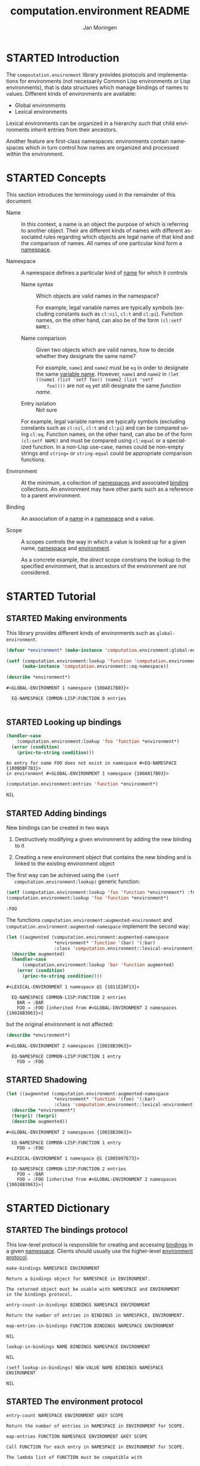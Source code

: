 #+TITLE:    computation.environment README
#+AUTHOR:   Jan Moringen
#+EMAIL:    jmoringe@techfak.uni-bielefeld.de
#+LANGUAGE: en

#+SEQ_TODO: TODO STARTED | DONE
#+OPTIONS: num:nil

* STARTED Introduction

  The ~compoutation.environment~ library provides protocols and
  implementations for environments (not necessarily Common Lisp
  environments or Lisp environments), that is data structures which
  manage bindings of names to values. Different kinds of environments
  are available:

  + Global environments
  + Lexical environments

  Lexical environments can be organized in a hierarchy such that child
  environments inherit entries from their ancestors.

  Another feature are first-class namespaces: environments contain
  namespaces which in turn control how names are organized and
  processed within the environment.

* STARTED Concepts

  This section introduces the terminology used in the remainder of
  this document.

  + <<glossary:name>> Name :: In this context, a name is an object the
       purpose of which is referring to another object. Their are
       different kinds of names with different associated rules
       regarding which objects are legal name of that kind and the
       comparison of names. All names of one particular kind form a
       [[glossary:namespace][namespace]].

  + <<glossary:namespace>> Namespace :: A namespace defines a
       particular kind of [[glossary:name][name]] for which it controls

    + <<glossary:name-syntax>> Name syntax :: Which objects are valid
         names in the namespace?

         For example, legal variable names are typically symbols
         (excluding constants such as ~cl:nil~, ~cl:t~ and
         ~cl:pi~). Function names, on the other hand, can also be of
         the form ~(cl:setf NAME)~.

    + <<glossary:name-comparison>> Name comparison :: Given two
         objects which are valid names, how to decide whether they
         designate the same name?

         For example, ~name1~ and ~name2~ must be ~eq~ in order to
         designate the same [[glossary:name][variable name]]. However, ~name1~ and
         ~name2~ in ~(let ((name1 (list 'setf foo)) (name2 (list 'setf
         foo))))~ are not ~eq~ yet still designate the same /function
         name/.

    + Entry isolation :: Not sure

    For example, legal variable names are typically symbols (excluding
    constants such as ~cl:nil~, ~cl:t~ and ~cl:pi~) and can be
    compared using ~cl:eq~. Function names, on the other hand, can
    also be of the form ~(cl:setf NAME)~ and must be compared using
    ~cl:equal~ or a specialized function. In a non-Lisp use-case,
    names could be non-empty strings and ~string=~ or
    ~string-equal~ could be appropriate comparison functions.

  + <<glossary:environment>> Environment :: At the minimum, a
       collection of [[glossary:namespace][namespaces]] and associated [[glossary:binding][binding]] collections. An
       environment may have other parts such as a reference to a
       parent environment.

  + <<glossary:binding>> Binding :: An association of a [[glossary:name][name]] in a
       [[glossary:namespace][namespace]] and a value.

  + <<glossary:scope>> Scope :: A scopes controls the way in which a
       value is looked up for a given name, [[glossary:namespace][namespace]] and [[glossary:environment][environment]].

       As a concrete example, the /direct/ scope constrains the lookup
       to the specified environment, that is ancestors of the
       environment are not considered.

* STARTED Tutorial

  #+BEGIN_SRC lisp :exports results :results silent
    (ql:quickload :computation.environment)
  #+END_SRC

** STARTED Making environments

   This library provides different kinds of environments such as
   ~global-environment~.

   #+BEGIN_SRC lisp :exports both :results output
     (defvar *environment* (make-instance 'computation.environment:global-environment))

     (setf (computation.environment:lookup 'function 'computation.environment:namespace *environment*)
           (make-instance 'computation.environment::eq-namespace))

     (describe *environment*)
   #+END_SRC

   #+RESULTS:
   : #<GLOBAL-ENVIRONMENT 1 namespace {100A817B03}>
   :
   :   EQ-NAMESPACE COMMON-LISP:FUNCTION 0 entries
   :

** STARTED Looking up bindings

   #+BEGIN_SRC lisp :exports both
     (handler-case
         (computation.environment:lookup 'foo 'function *environment*)
       (error (condition)
         (princ-to-string condition)))
   #+END_SRC

   #+RESULTS:
   : An entry for name FOO does not exist in namespace #<EQ-NAMESPACE {100BDBF7B3}>
   : in environment #<GLOBAL-ENVIRONMENT 1 namespace {100A817B03}>

   #+BEGIN_SRC lisp :exports both
     (computation.environment:entries 'function *environment*)
   #+END_SRC

   #+RESULTS:
   : NIL

** STARTED Adding bindings

   New bindings can be created in two ways

   1. Destructively modifying a given environment by adding the new
      binding to it

   2. Creating a new environment object that contains the new binding
      and is linked to the existing environment object

   The first way can be achieved using the ~(setf
   computation.environment:lookup)~ generic function:

   #+BEGIN_SRC lisp :exports both
     (setf (computation.environment:lookup 'foo 'function *environment*) :foo)
     (computation.environment:lookup 'foo 'function *environment*)
   #+END_SRC

   #+RESULTS:
   : :FOO

   The functions ~computation.environment:augmented-environment~ and
   ~computation.environment:augmented-namespace~ implement the second
   way:

   #+BEGIN_SRC lisp :exports both :results output
     (let ((augmented (computation.environment:augmented-namespace
                       *environment* 'function '(bar) '(:bar)
                       :class 'computation.environment::lexical-environment)))
       (describe augmented)
       (handler-case
           (computation.environment:lookup 'bar 'function augmented)
         (error (condition)
           (princ-to-string condition))))
   #+END_SRC

   #+RESULTS:
   : #<LEXICAL-ENVIRONMENT 1 namespace @1 {1011E28F13}>
   :
   :   EQ-NAMESPACE COMMON-LISP:FUNCTION 2 entries
   :     BAR → :BAR
   :     FOO → :FOO [inherited from #<GLOBAL-ENVIRONMENT 2 namespaces {10028B3063}>]

   but the original environment is not affected:

   #+BEGIN_SRC lisp :exports both :results output
     (describe *environment*)
   #+END_SRC

   #+RESULTS:
   : #<GLOBAL-ENVIRONMENT 2 namespaces {10028B3063}>
   :
   :   EQ-NAMESPACE COMMON-LISP:FUNCTION 1 entry
   :     FOO → :FOO

** STARTED Shadowing

   #+BEGIN_SRC lisp :exports both :results output
     (let ((augmented (computation.environment:augmented-namespace
                       *environment* 'function '(foo) '(:bar)
                       :class 'computation.environment::lexical-environment)))
       (describe *environment*)
       (terpri) (terpri)
       (describe augmented))
   #+END_SRC

   #+RESULTS:
   #+begin_example
   #<GLOBAL-ENVIRONMENT 2 namespaces {10028B3063}>

     EQ-NAMESPACE COMMON-LISP:FUNCTION 1 entry
       FOO → :FOO

   #<LEXICAL-ENVIRONMENT 1 namespace @1 {1005097E73}>

     EQ-NAMESPACE COMMON-LISP:FUNCTION 2 entries
       FOO → :BAR
       FOO → :FOO [inherited from #<GLOBAL-ENVIRONMENT 2 namespaces {10028B3063}>]
   #+end_example

* STARTED Dictionary

  #+BEGIN_SRC lisp :results none :exports none :session "doc"
    #.(progn
        #1=(ql:quickload '(:computation.environment :alexandria :split-sequence))
        '#1#)
    ,#+no (defun doc (symbol kind)
      (let* ((lambda-list (sb-introspect:function-lambda-list symbol))
             (string      (documentation symbol kind))
             (lines       (split-sequence:split-sequence #\Newline string))
             (trimmed     (mapcar (alexandria:curry #'string-left-trim '(#\Space)) lines)))
        (format t "~~~(~A~)~~ src_lisp[:exports code]{~<~{~A~^ ~}~:@>}~2%~{~A~^~%~}"
                symbol (list lambda-list) trimmed)))
    (in-package #:cl-user)

    (defun doc (symbol kind)
      (let* ((lambda-list (sb-introspect:function-lambda-list symbol))
             (string      (documentation symbol kind))
             (trimmed     (text.documentation-string.parser::remove-common-leading-whitespace string)))
        (format t "~(~A~) ~<~{~A~^ ~}~:@>~2%"
                symbol (list lambda-list))
        (text.documentation-string.parser::render-org 'list (text.documentation-string.parser::parse trimmed) *standard-output*)))
  #+END_SRC

** STARTED The bindings protocol

   This low-level protocol is responsible for creating and accessing
   [[glossary:binding][bindings]] in a given [[glossary:namespace][namespace]]. Clients should usually use the
   higher-level [[#sec:dictionary-environment-protocol][environment protocol]].

   <<generic-function:make-bindings>>
   #+BEGIN_SRC lisp :results value :exports results :session "doc"
     (doc 'computation.environment:make-bindings 'function)
   #+END_SRC

   #+RESULTS:
   : make-bindings NAMESPACE ENVIRONMENT
   :
   : Return a bindings object for NAMESPACE in ENVIRONMENT.
   :
   : The returned object must be usable with NAMESPACE and ENVIRONMENT
   : in the bindings protocol.

   <<generic-function:entry-count-in-bindings>>
   #+BEGIN_SRC lisp :results value :exports results :session "doc"
     (doc 'computation.environment:entry-count-in-bindings 'function)
   #+END_SRC

   #+RESULTS:
   : entry-count-in-bindings BINDINGS NAMESPACE ENVIRONMENT
   :
   : Return the number of entries in BINDINGS in NAMESPACE, ENVIRONMENT.

   <<generic-function:map-entries-in-bindings>>
   #+BEGIN_SRC lisp :results value :exports results :session "doc"
     (doc 'computation.environment:map-entries-in-bindings 'function)
   #+END_SRC

   #+RESULTS:
   : map-entries-in-bindings FUNCTION BINDINGS NAMESPACE ENVIRONMENT
   :
   : NIL

   <<generic-function:lookup-in-bindings>>
   #+BEGIN_SRC lisp :results value :exports results :session "doc"
     (doc 'computation.environment:lookup-in-bindings 'function)
   #+END_SRC

   #+RESULTS:
   : lookup-in-bindings NAME BINDINGS NAMESPACE ENVIRONMENT
   :
   : NIL

   <<generic-function:setf-lookup-in-bindings>>
   #+BEGIN_SRC lisp :results value :exports results :session "doc"
     (doc '(setf computation.environment:lookup-in-bindings) 'function)
   #+END_SRC

   #+RESULTS:
   : (setf lookup-in-bindings) NEW-VALUE NAME BINDINGS NAMESPACE ENVIRONMENT
   :
   : NIL


** STARTED The environment protocol
   :PROPERTIES:
   :CUSTOM_ID: sec:dictionary-environment-protocol
   :END:

   <<generic-function:entry-count>>
   #+BEGIN_SRC lisp :results value :exports results :session "doc"
     (doc 'computation.environment:entry-count 'function)
   #+END_SRC

   #+RESULTS:
   : entry-count NAMESPACE ENVIRONMENT &KEY SCOPE
   :
   : Return the number of entries in NAMESPACE in ENVIRONMENT for SCOPE.

   <<generic-function:map-entries>>
   #+BEGIN_SRC lisp :results value :exports results :session "doc"
     (doc 'computation.environment:map-entries 'function)
   #+END_SRC

   #+RESULTS:
   : map-entries FUNCTION NAMESPACE ENVIRONMENT &KEY SCOPE
   :
   : Call FUNCTION for each entry in NAMESPACE in ENVIRONMENT for SCOPE.
   :
   : The lambda list of FUNCTION must be compatible with
   :
   : (name value container)

   <<generic-function:entries>>
   #+BEGIN_SRC lisp :results value :exports results :session "doc"
     (doc 'computation.environment:entries 'function)
   #+END_SRC

   #+RESULTS:
   : entries NAMESPACE ENVIRONMENT &KEY SCOPE
   :
   : Return entries in NAMESPACE in ENVIRONMENT for SCOPE as an alist.

   <<generic-function:lookup>>
   #+BEGIN_SRC lisp :results value :exports results :session "doc"
     (doc 'computation.environment:lookup 'function)
   #+END_SRC

   #+RESULTS:
   #+begin_example
   lookup NAME NAMESPACE ENVIRONMENT &KEY IF-DOES-NOT-EXIST SCOPE

   Lookup and return the value for NAME in NAMESPACE in ENVIRONMENT for SCOPE.

   Return three values: 1) the found value (subject to
   IF-DOES-NOT-EXIST) 2) a Boolean indicating whether a value exists
   3) the environment in which the value was found.

   SCOPE controls which bindings are considered. Examples of scopes
   include binding directly contained in ENVIRONMENT and bindings
   contained in ENVIRONMENT or any of its ancestor environments.

   IF-DOES-NOT-EXIST controls the behavior in case such a value does
   not exist.
   #+end_example

   <<generic-function:setf-lookup>>
   #+BEGIN_SRC lisp :results value :exports results :session "doc"
     (doc '(setf computation.environment:lookup) 'function)
   #+END_SRC

   #+RESULTS:
   : (setf lookup) NEW-VALUE NAME NAMESPACE ENVIRONMENT &KEY IF-DOES-NOT-EXIST
   :
   : Set the value of NAME in NAMESPACE in ENVIRONMENT to NEW-VALUE.

   <<generic-function:make-or-update>>
   #+BEGIN_SRC lisp :results value :exports results :session "doc"
     (doc 'computation.environment:make-or-update 'function)
   #+END_SRC

   #+RESULTS:
   #+begin_example
   make-or-update NAME NAMESPACE ENVIRONMENT MAKE-CONT UPDATE-CONT &KEY SCOPE

   Use MAKE-CONT or UPDATE-CONT to set NAME in NAMESPACE in ENVIRONMENT for SCOPE.

   Return four values: 1) the new value of NAME in NAMESPACE in
   ENVIRONMENT 2) a Boolean indicating whether the value of NAME in
   NAMESPACE in ENVIRONMENT has been updated 3) the previous value of
   NAME in NAMESPACE in ENVIRONMENT 4) the container in which the
   previous value was found.

   If no value exists for NAME in NAMESPACE in ENVIRONMENT, MAKE-CONT
   is called to make a value which is then set as the value of NAME
   in NAMESPACE in ENVIRONMENT.

   If a value exists for NAME in NAMESPACE in environment,
   UPDATE-CONT is called with the existing value and its container to
   potentially compute an updated value. If an updated value is
   computed, that value is set as the value of NAME in NAMESPACE in
   ENVIRONMENT.

   MAKE-CONT has to be a function with a lambda list compatible to

   ()

   and has to return the new value as its primary return value.

   UPDATE-CONT has to be a function with a lambda list compatible to

   (old-value old-container)

   and must return between two values and three values when called:
   1) an updated value based on OLD-VALUE 2) a Boolean indicating
   whether the first return value is different from OLD-VALUE 3)
   optionally a container in which the returned updated value should
   be set.
   #+end_example

   <<generic-function:ensure>>
   #+BEGIN_SRC lisp :results output raw :exports results :session "doc"
     (in-package #:cl-user)
     (doc 'computation.environment:ensure 'function)
   #+END_SRC

   #+RESULTS:

** STARTED The hierarchical environment protocol

   <<generic-function:parent>>
   #+BEGIN_SRC lisp :results output raw :exports results :session "doc"
     (in-package #:cl-user)
     (doc 'computation.environment:parent 'function)
   #+END_SRC

   #+RESULTS:

   <<generic-function:root>>
   #+BEGIN_SRC lisp :results value :exports results :session "doc"
     (doc 'computation.environment:root 'function)
   #+END_SRC

   #+RESULTS:
   : root ENVIRONMENT
   :
   : Return the ancestor of ENVIRONMENT that has no parent.
   :
   : In particular, if ENVIRONMENT does not have a parent, return
   : ENVIRONMENT.

   <<generic-function:depth>>
   #+BEGIN_SRC lisp :results value :exports results :session "doc"
     (doc 'computation.environment:depth 'function)
   #+END_SRC

   #+RESULTS:
   : depth ENVIRONMENT
   :
   : Return the number of ancestors ENVIRONMENT has.
   :
   : In particular, return 0 if ENVIRONMENT does not have a parent.
